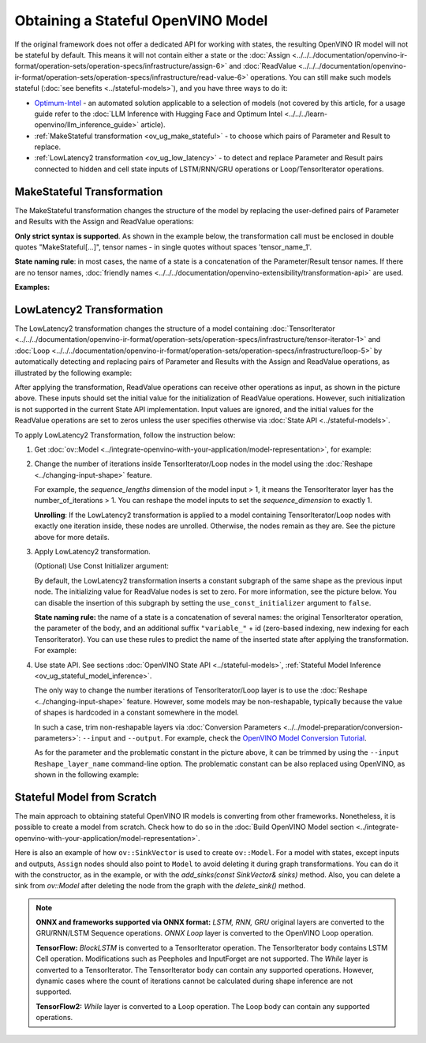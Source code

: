 Obtaining a Stateful OpenVINO Model
======================================

If the original framework does not offer a dedicated API for working with states, the
resulting OpenVINO IR model will not be stateful by default. This means it will not contain
either a state or the :doc:`Assign <../../../documentation/openvino-ir-format/operation-sets/operation-specs/infrastructure/assign-6>` and
:doc:`ReadValue <../../../documentation/openvino-ir-format/operation-sets/operation-specs/infrastructure/read-value-6>` operations. You can still
make such models stateful (:doc:`see benefits <../stateful-models>`),
and you have three ways to do it:

* `Optimum-Intel <https://github.com/huggingface/optimum-intel>`__ - an automated solution
  applicable to a selection of models (not covered by this article, for a usage guide
  refer to the :doc:`LLM Inference with Hugging Face and Optimum Intel <../../../learn-openvino/llm_inference_guide>` article).
* :ref:`MakeStateful transformation <ov_ug_make_stateful>` - to choose which pairs of
  Parameter and Result to replace.
* :ref:`LowLatency2 transformation <ov_ug_low_latency>` - to detect and replace Parameter
  and Result pairs connected to hidden and cell state inputs of LSTM/RNN/GRU operations
  or Loop/TensorIterator operations.


.. _ov_ug_make_stateful:

MakeStateful Transformation
###############################

The MakeStateful transformation changes the structure of the model by replacing the
user-defined pairs of Parameter and Results with the Assign and ReadValue operations:

.. image:: ../../../assets/images/make_stateful_simple.svg
   :alt: diagram of MakeStateful Transformation
   :scale: 90 %
   :align: center

**Only strict syntax is supported**. As shown in the example below, the transformation call
must be enclosed in double quotes "MakeStateful[...]", tensor names - in single quotes
without spaces 'tensor_name_1'.

**State naming rule**: in most cases, the name of a state is a concatenation of the
Parameter/Result tensor names. If there are no tensor names,
:doc:`friendly names <../../../documentation/openvino-extensibility/transformation-api>` are used.


**Examples:**

.. image:: ../../../assets/images/make_stateful_detailed.png
   :alt: detailed diagram of MakeStateful Transformation
   :align: center


.. tab-set::

   .. tab-item:: Python
      :sync: py

      .. tab-set::

         .. tab-item:: Using tensor names
            :sync: using-tensor-names

            .. doxygensnippet:: docs/articles_en/assets/snippets/ov_stateful_models_intro.py
               :language: py
               :fragment: [ov:make_stateful_tensor_names]

         .. tab-item:: Using Parameter/Result operations
            :sync: using-ops

            .. doxygensnippet:: docs/articles_en/assets/snippets/ov_stateful_models_intro.py
               :language: py
               :fragment: [ov:make_stateful_ov_nodes]

   .. tab-item:: C++
      :sync: cpp

      .. tab-set::

         .. tab-item:: Using tensor names
            :sync: using-tensor-names

            .. doxygensnippet:: docs/articles_en/assets/snippets/ov_stateful_models_intro.cpp
               :language: cpp
               :fragment: [ov:make_stateful_tensor_names]

         .. tab-item:: Using Parameter/Result operations
            :sync: using-ops

            .. doxygensnippet:: docs/articles_en/assets/snippets/ov_stateful_models_intro.cpp
               :language: cpp
               :fragment: [ov:make_stateful_ov_nodes]

   .. tab-item:: command line
      :sync: command-line

      .. tab-set::

         .. tab-item:: Using tensor names
            :sync: using-tensor-names

            .. code-block:: sh

               --input_model <INPUT_MODEL> --transform "MakeStateful[param_res_names={'tensor_name_1':'tensor_name_4','tensor_name_3':'tensor_name_6'}]"


.. _ov_ug_low_latency:

LowLatency2 Transformation
###############################

The LowLatency2 transformation changes the structure of a model containing
:doc:`TensorIterator <../../../documentation/openvino-ir-format/operation-sets/operation-specs/infrastructure/tensor-iterator-1>`
and :doc:`Loop <../../../documentation/openvino-ir-format/operation-sets/operation-specs/infrastructure/loop-5>` by automatically detecting
and replacing pairs of Parameter and Results with the Assign and ReadValue operations,
as illustrated by the following example:

.. image:: ../../../assets/images/applying_low_latency_2.svg
   :alt: diagram of LowLatency Transformation
   :align: center

After applying the transformation, ReadValue operations can receive other operations as
input, as shown in the picture above. These inputs should set the initial value for the
initialization of ReadValue operations. However, such initialization is not supported in
the current State API implementation. Input values are ignored, and the initial values
for the ReadValue operations are set to zeros unless the user specifies otherwise via
:doc:`State API <../stateful-models>`.

To apply LowLatency2 Transformation, follow the instruction below:

1. Get :doc:`ov::Model <../integrate-openvino-with-your-application/model-representation>`,
   for example:

   .. tab-set::

      .. tab-item:: Python
         :sync: py

         .. doxygensnippet:: docs/articles_en/assets/snippets/ov_stateful_models_intro.py
            :language: py
            :fragment: [ov:get_ov_model]

      .. tab-item:: C++
         :sync: cpp

         .. doxygensnippet:: docs/articles_en/assets/snippets/ov_stateful_models_intro.cpp
            :language: cpp
            :fragment: [ov:get_ov_model]


2. Change the number of iterations inside TensorIterator/Loop nodes in the model using the
   :doc:`Reshape <../changing-input-shape>` feature.

   For example, the *sequence_lengths* dimension of the model input > 1, it means the
   TensorIterator layer has the number_of_iterations > 1. You can reshape the model
   inputs to set the *sequence_dimension* to exactly 1.

   .. tab-set::

      .. tab-item:: Python
         :sync: py

         .. doxygensnippet:: docs/articles_en/assets/snippets/ov_stateful_models_intro.py
            :language: py
            :fragment: [ov:reshape_ov_model]

      .. tab-item:: C++
         :sync: cpp

         .. doxygensnippet:: docs/articles_en/assets/snippets/ov_stateful_models_intro.cpp
            :language: cpp
            :fragment: [ov:reshape_ov_model]


   **Unrolling**: If the LowLatency2 transformation is applied to a model containing
   TensorIterator/Loop nodes with exactly one iteration inside, these nodes are unrolled.
   Otherwise, the nodes remain as they are. See the picture above for more details.

3. Apply LowLatency2 transformation.

   .. tab-set::

      .. tab-item:: Python
         :sync: py

         .. doxygensnippet:: docs/articles_en/assets/snippets/ov_stateful_models_intro.py
            :language: py
            :fragment: [ov:apply_low_latency_2]

      .. tab-item:: C++
         :sync: cpp

         .. doxygensnippet:: docs/articles_en/assets/snippets/ov_stateful_models_intro.cpp
            :language: cpp
            :fragment: [ov:apply_low_latency_2]


   (Optional) Use Const Initializer argument:

   By default, the LowLatency2 transformation inserts a constant subgraph of the same shape
   as the previous input node. The initializing value for ReadValue nodes is set to zero.
   For more information, see the picture below. You can disable the insertion of this subgraph
   by setting the ``use_const_initializer`` argument to ``false``.

   .. tab-set::

      .. tab-item:: Python
         :sync: py

         .. doxygensnippet:: docs/articles_en/assets/snippets/ov_stateful_models_intro.py
            :language: py
            :fragment: [ov:low_latency_2_use_parameters]

      .. tab-item:: C++
         :sync: cpp

         .. doxygensnippet:: docs/articles_en/assets/snippets/ov_stateful_models_intro.cpp
            :language: cpp
            :fragment: [ov:low_latency_2_use_parameters]


   .. image:: ../../../assets/images/llt2_use_const_initializer.svg
      :alt: diagram of constant subgraph initialization
      :align: center

   **State naming rule:**  the name of a state is a concatenation of several names: the
   original TensorIterator operation, the parameter of the body, and an additional suffix
   ``"variable_"`` + id (zero-based indexing, new indexing for each TensorIterator). You can
   use these rules to predict the name of the inserted state after applying the transformation.
   For example:

   .. tab-set::

      .. tab-item:: Python
         :sync: py

         .. doxygensnippet:: docs/articles_en/assets/snippets/ov_stateful_models_intro.py
            :language: py
            :fragment: [ov:low_latency_2]

      .. tab-item:: C++
         :sync: cpp

         .. doxygensnippet:: docs/articles_en/assets/snippets/ov_stateful_models_intro.cpp
            :language: cpp
            :fragment: [ov:low_latency_2]


4. Use state API. See sections :doc:`OpenVINO State API <../stateful-models>`,
   :ref:`Stateful Model Inference <ov_ug_stateful_model_inference>`.

   .. image:: ../../../assets/images/low_latency_limitation_2.svg
      :alt: diagram showing low latency limitation
      :scale: 70 %
      :align: center

   The only way to change the number iterations of TensorIterator/Loop layer is to use the
   :doc:`Reshape <../changing-input-shape>` feature. However, some models may be
   non-reshapable, typically because the value of shapes is hardcoded in a constant
   somewhere in the model.

   In such a case, trim non-reshapable layers via
   :doc:`Conversion Parameters <../../model-preparation/conversion-parameters>`:
   ``--input`` and ``--output``. For example, check the `OpenVINO Model Conversion Tutorial <https://docs.openvino.ai/2024/notebooks/convert-to-openvino-with-output.html>`__.

   As for the parameter and the problematic constant in the picture above, it can be
   trimmed by using the ``--input Reshape_layer_name`` command-line option. The problematic
   constant can be also replaced using OpenVINO, as shown in the following example:

   .. tab-set::

      .. tab-item:: Python
         :sync: py

         .. doxygensnippet:: docs/articles_en/assets/snippets/ov_stateful_models_intro.py
            :language: py
            :fragment: [ov:replace_const]

      .. tab-item:: C++
         :sync: cpp

         .. doxygensnippet:: docs/articles_en/assets/snippets/ov_stateful_models_intro.cpp
            :language: cpp
            :fragment: [ov:replace_const]


Stateful Model from Scratch
##################################

The main approach to obtaining stateful OpenVINO IR models is converting from other
frameworks. Nonetheless, it is possible to create a model from scratch. Check how to
do so in the :doc:`Build OpenVINO Model section <../integrate-openvino-with-your-application/model-representation>`.

Here is also an example of how ``ov::SinkVector`` is used to create ``ov::Model``. For a
model with states, except inputs and outputs, ``Assign`` nodes should also point to ``Model``
to avoid deleting it during graph transformations. You can do it with the constructor, as in
the example, or with the `add_sinks(const SinkVector& sinks)` method. Also, you can delete
a sink from `ov::Model` after deleting the node from the graph with the `delete_sink()` method.

.. tab-set::

   .. tab-item:: Python
      :sync: py

      .. doxygensnippet:: docs/articles_en/assets/snippets/ov_stateful_models_intro.py
         :language: py
         :fragment: [ov:stateful_model]

   .. tab-item:: C++
      :sync: cpp

      .. doxygensnippet:: docs/articles_en/assets/snippets/ov_stateful_models_intro.cpp
         :language: cpp
         :fragment: [ov:stateful_model]


.. note::

   **ONNX and frameworks supported via ONNX format:** *LSTM, RNN, GRU* original layers are
   converted to the GRU/RNN/LSTM Sequence operations. *ONNX Loop* layer is converted to the
   OpenVINO Loop operation.

   **TensorFlow:** *BlockLSTM* is converted to a TensorIterator operation. The TensorIterator
   body contains LSTM Cell operation. Modifications such as Peepholes and InputForget are
   not supported. The *While* layer is converted to a TensorIterator. The TensorIterator body
   can contain any supported operations. However, dynamic cases where the count of iterations
   cannot be calculated during shape inference are not supported.

   **TensorFlow2:** *While* layer is converted to a Loop operation. The Loop body can contain
   any supported operations.
